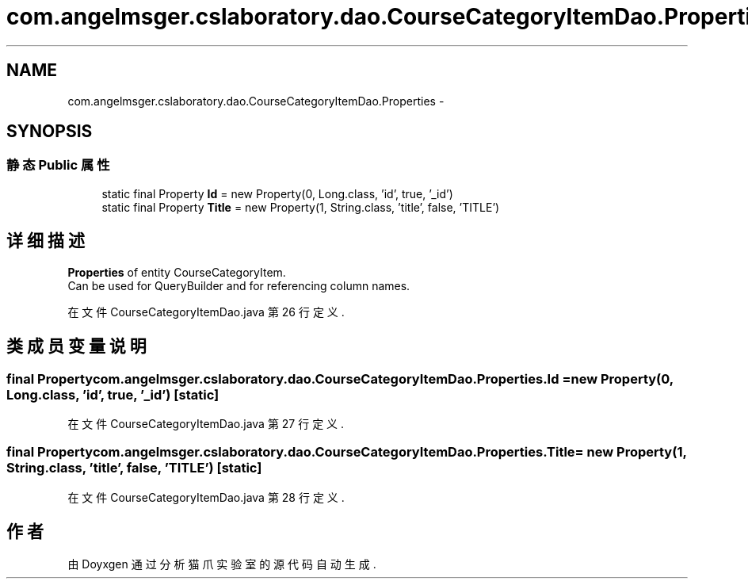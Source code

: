 .TH "com.angelmsger.cslaboratory.dao.CourseCategoryItemDao.Properties" 3 "2016年 十二月 27日 星期二" "Version 0.1.0" "猫爪实验室" \" -*- nroff -*-
.ad l
.nh
.SH NAME
com.angelmsger.cslaboratory.dao.CourseCategoryItemDao.Properties \- 
.SH SYNOPSIS
.br
.PP
.SS "静态 Public 属性"

.in +1c
.ti -1c
.RI "static final Property \fBId\fP = new Property(0, Long\&.class, 'id', true, '_id')"
.br
.ti -1c
.RI "static final Property \fBTitle\fP = new Property(1, String\&.class, 'title', false, 'TITLE')"
.br
.in -1c
.SH "详细描述"
.PP 
\fBProperties\fP of entity CourseCategoryItem\&.
.br
 Can be used for QueryBuilder and for referencing column names\&. 
.PP
在文件 CourseCategoryItemDao\&.java 第 26 行定义\&.
.SH "类成员变量说明"
.PP 
.SS "final Property com\&.angelmsger\&.cslaboratory\&.dao\&.CourseCategoryItemDao\&.Properties\&.Id = new Property(0, Long\&.class, 'id', true, '_id')\fC [static]\fP"

.PP
在文件 CourseCategoryItemDao\&.java 第 27 行定义\&.
.SS "final Property com\&.angelmsger\&.cslaboratory\&.dao\&.CourseCategoryItemDao\&.Properties\&.Title = new Property(1, String\&.class, 'title', false, 'TITLE')\fC [static]\fP"

.PP
在文件 CourseCategoryItemDao\&.java 第 28 行定义\&.

.SH "作者"
.PP 
由 Doyxgen 通过分析 猫爪实验室 的 源代码自动生成\&.
